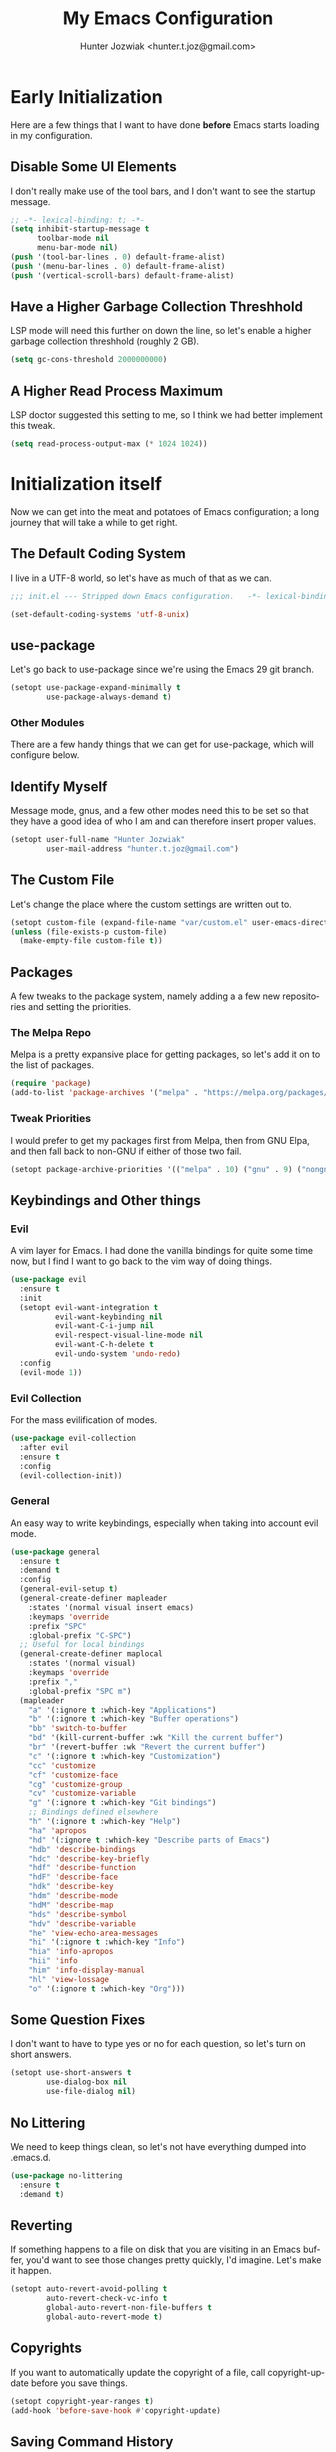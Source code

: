 #+title:  My Emacs Configuration
#+author: Hunter Jozwiak <hunter.t.joz@gmail.com>
#+language: en
#+startup: fold
#+seq_todo: todo draft done(!)

* Early  Initialization
:properties:
:header-args:emacs-lisp: :tangle ./early-init.el :lexical  yes
:end:

Here are a few things that I want to have done **before** Emacs starts loading in my configuration.
** Disable Some UI Elements
I don't really make use of the tool bars, and I don't want to see the startup message.
#+begin_src emacs-lisp
  ;; -*- lexical-binding: t; -*-
  (setq inhibit-startup-message t
        toolbar-mode nil
        menu-bar-mode nil)
  (push '(tool-bar-lines . 0) default-frame-alist)
  (push '(menu-bar-lines . 0) default-frame-alist)
  (push '(vertical-scroll-bars) default-frame-alist)
#+end_src
** Have a Higher Garbage Collection Threshhold
LSP mode will need this further on down the line, so let's enable a higher garbage collection threshhold (roughly 2 GB).
#+begin_src emacs-lisp
  (setq gc-cons-threshold 2000000000)

#+end_src
** A Higher Read Process Maximum
LSP doctor suggested this setting to me, so I think we had better implement this tweak.
#+begin_src emacs-lisp
  (setq read-process-output-max (* 1024 1024))
#+end_src
* Initialization itself
:properties:
:header-args:emacs-lisp: :tangle ./init.el :lexical yes
:end:

Now we can get into the meat and potatoes of Emacs configuration; a long journey that will take a while to get right.
** The Default Coding System
I live in a UTF-8 world, so let's have as much of that as we can.
#+begin_src  emacs-lisp
  ;;; init.el --- Stripped down Emacs configuration.   -*- lexical-binding: t; -*-

  (set-default-coding-systems 'utf-8-unix)
#+end_src
** use-package
Let's go back to use-package since we're using the Emacs 29 git branch.
#+begin_src emacs-lisp
  (setopt use-package-expand-minimally t
          use-package-always-demand t)
#+end_src
*** Other Modules
There are a few handy things that we can get for use-package, which will configure below.
** Identify Myself
Message mode, gnus, and a few other modes need this to be set so that they have a good idea of who I am and can therefore insert proper values.
#+begin_src  emacs-lisp
  (setopt user-full-name "Hunter Jozwiak"
          user-mail-address "hunter.t.joz@gmail.com")
#+end_src
** The Custom File
Let's change the place where the custom settings are written out to.
#+begin_src  emacs-lisp
  (setopt custom-file (expand-file-name "var/custom.el" user-emacs-directory))
  (unless (file-exists-p custom-file)
    (make-empty-file custom-file t))

#+end_src
** Packages
A few tweaks to the package system, namely adding a a few new repositories and setting the priorities.
*** The Melpa Repo
Melpa is a pretty expansive place for getting packages, so let's add it on to the list of packages.
#+begin_src  emacs-lisp
  (require 'package)
  (add-to-list 'package-archives '("melpa" . "https://melpa.org/packages/"))
#+end_src
*** Tweak Priorities
I would prefer to get  my packages first from Melpa, then from GNU Elpa, and then fall back to non-GNU if either of those two fail.
#+begin_src  emacs-lisp
  (setopt package-archive-priorities '(("melpa" . 10) ("gnu" . 9) ("nongnu" . 8)))

#+end_src
** Keybindings and Other things
*** Evil
A vim layer for Emacs. I had done the vanilla bindings for quite some time now, but I find I want to go back to the vim way of doing things.
#+begin_src emacs-lisp
  (use-package evil
    :ensure t
    :init
    (setopt evil-want-integration t
            evil-want-keybinding nil
            evil-want-C-i-jump nil
            evil-respect-visual-line-mode nil
            evil-want-C-h-delete t
            evil-undo-system 'undo-redo)
    :config
    (evil-mode 1))
#+end_src
*** Evil Collection
For the mass evilification of modes.
#+begin_src emacs-lisp
  (use-package evil-collection
    :after evil
    :ensure t
    :config
    (evil-collection-init))
#+end_src
*** General
An easy way to write keybindings, especially when taking into account evil mode.
#+begin_src emacs-lisp
  (use-package general
    :ensure t
    :demand t
    :config
    (general-evil-setup t)
    (general-create-definer mapleader
      :states '(normal visual insert emacs)
      :keymaps 'override
      :prefix "SPC"
      :global-prefix "C-SPC")
    ;; Useful for local bindings
    (general-create-definer maplocal
      :states '(normal visual)
      :keymaps 'override
      :prefix ","
      :global-prefix "SPC m")
    (mapleader
      "a" '(:ignore t :which-key "Applications")
      "b" '(:ignore t :which-key "Buffer operations")
      "bb" 'switch-to-buffer
      "bd" '(kill-current-buffer :wk "Kill the current buffer")
      "br" '(revert-buffer :wk "Revert the current buffer")
      "c" '(:ignore t :which-key "Customization")
      "cc" 'customize
      "cf" 'customize-face
      "cg" 'customize-group
      "cv" 'customize-variable
      "g" '(:ignore t :which-key "Git bindings")
      ;; Bindings defined elsewhere
      "h" '(:ignore t :which-key "Help")
      "ha" 'apropos
      "hd" '(:ignore t :which-key "Describe parts of Emacs")
      "hdb" 'describe-bindings
      "hdc" 'describe-key-briefly
      "hdf" 'describe-function
      "hdF" 'describe-face
      "hdk" 'describe-key
      "hdm" 'describe-mode
      "hdM" 'describe-map
      "hds" 'describe-symbol
      "hdv" 'describe-variable
      "he" 'view-echo-area-messages
      "hi" '(:ignore t :which-key "Info")
      "hia" 'info-apropos
      "hii" 'info
      "him" 'info-display-manual
      "hl" 'view-lossage
      "o" '(:ignore t :which-key "Org")))
#+end_src
** Some Question Fixes
I don't want to have to type yes or no for each question, so let's turn on short answers.
#+begin_src  emacs-lisp
  (setopt use-short-answers t
          use-dialog-box nil
          use-file-dialog nil)
#+end_src
** No Littering
We need to keep things clean, so let's not have everything dumped into .emacs.d.
#+begin_src  emacs-lisp
  (use-package no-littering
    :ensure t
    :demand t)
#+end_src
** Reverting
If something happens to a file on disk that you are visiting in an Emacs buffer, you'd want to see those changes pretty quickly, I'd imagine. Let's make it happen.
#+begin_src  emacs-lisp
  (setopt auto-revert-avoid-polling t
          auto-revert-check-vc-info t
          global-auto-revert-non-file-buffers t
          global-auto-revert-mode t)
#+end_src
** Copyrights
If you want to automatically update the copyright of a file, call copyright-update before you save things.
#+begin_src emacs-lisp
  (setopt copyright-year-ranges t)
  (add-hook 'before-save-hook #'copyright-update)
#+end_src
** Saving Command History
It's really handy for completing things.
#+begin_src  emacs-lisp
  (setopt savehist-mode t
          savehist-autosave-interval 30)
#+end_src
** Recent Files
#+begin_src emacs-lisp
  (use-package recentf
    :init
    (setopt recentf-mode t)
    :config
    (add-to-list 'recentf-exclude no-littering-etc-directory)
    (add-to-list 'recentf-exclude no-littering-var-directory))
#+end_src
** Moving Around Windows
#+begin_src emacs-lisp
  (use-package windmove
    :general
    (mapleader
      "wl" 'windmove-right
      "wh" 'windmove-left
      "wk" 'windmove-up
      "wj" 'windmove-down))
#+end_src
** Keep Track of Window Configurations
#+begin_src emacs-lisp
  (use-package winner
    :general
    (mapleader
      "wu" 'winner-undo
      "wr" 'winner-redo)
    :init
    (setopt winner-mode t))
#+end_src
** Authentication
#+begin_src emacs-lisp
  (setopt auth-source-debug t
          auth-source-cache-expiry nil)
  (when (executable-find "pass")
    (auth-source-pass-enable))
#+end_src
*** The pass Utility
There is now built in support for the pass password manager, so let's take advantage of that.
#+begin_src emacs-lisp
  (use-package pass
    :when (executable-find "pass")
    :ensure t)
#+end_src

** GPG
#+begin_src emacs-lisp
  (setopt epg-pinentry-mode 'loopback)
#+end_src
** Shell Execution
#+begin_src emacs-lisp
  (use-package exec-path-from-shell
    :ensure t
    :init
    (setopt exec-path-from-shell-variables '("PATH" "MANPATH" "LSP_USE_PLISTS"))
    (exec-path-from-shell-initialize))
#+end_src
** Magit
The best interface to git, IMHO.
*** Core
#+begin_src emacs-lisp
  (use-package magit
    :ensure t
    :general
    (mapleader
      "gg" 'magit
      "gs" 'magit-stage-file
      "pm" 'magit-project-status)
    :init
    (setopt magit-delete-by-moving-to-trash nil)
    :config
    (magit-add-section-hook 'magit-status-sections-hook 'magit-insert-modules 'magit-insert-stashes))
#+end_src
*** Forges
For working with various git services from within the comfort of Emacs.
#+begin_src emacs-lisp
  (use-package forge
    :ensure t
    :after magit)
#+end_src
*** Gitflow
#+begin_src emacs-lisp
  (use-package magit-gitflow
    :ensure t
    :hook ((magit-mode . turn-on-magit-gitflow)))
#+end_src
*** Timemachine
#+begin_src  emacs-lisp
  (use-package git-timemachine
    :ensure t)
#+end_src
** Completion
*** Orderless
#+begin_src emacs-lisp
  (use-package orderless
    :demand  t
    :ensure t
    :init
    (setopt completion-styles
            '(orderless)
            completion-category-overrides
            '((file
               (styles partial-completion)))))
#+end_src
*** Vertico
#+begin_src  emacs-lisp
  (defun emacspeak--vertico-directory-delete-char-speak (&optional n)
    (interactive "p")
    (unless (and (eq (char-before) ?/) (vertico-directory-up n))
      (dtk-tone-deletion)
      (emacspeak-speak-this-char (char-before))
      (delete-char (- n))))
  (use-package vertico
    :ensure t
    :general
    (vertico-map
     "C-j" 'vertico-next
     "C-k" 'vertico-previous)
    :init
    (setopt vertico-count 20
            vertico-cycle t
            vertico-mode t))
  (use-package vertico-directory
    :after vertico
    :hook
    (rfn-eshadow-update-overlay . vertico-directory-tidy)
    :general
    (vertico-map
     "C-l" 'vertico-directory-enter
     "C-h" 'vertico-directory-up
     "DEL" 'vertico-directory-delete-char
     "M-DEL" 'vertico-directory-delete-word)
    :config
      (advice-add 'vertico-directory-delete-char :override #'emacspeak--vertico-directory-delete-char-speak))
#+end_src
*** Consult
#+begin_src  emacs-lisp
  (use-package consult
    :ensure t
    :general
    ([remap switch-to-buffer] 'consult-buffer
     [remap switch-to-buffer-other-window] 'consult-buffer-other-window
     [remap yank-pop] 'consult-yank-pop
     [remap goto-line] 'consult-goto-line
     [remap project-switch-to-buffer] 'consult-project-buffer
     [remap imenu] 'consult-imenu
     [remap man] 'consult-man)
    (maplocal
      "x" 'consult-mode-command))
#+end_src
*** Embark and Friends
#+begin_src  emacs-lisp
  (use-package embark
    :ensure t
    :init
    (setopt prefix-help-command #'embark-prefix-help-command)
    :general
    ([remap describe-bindings] 'embark-bindings
     "C-<menu>" 'embark-dwim
     "<menu>" 'embark-act))

  (use-package embark-consult
    :ensure t
    :after embark consult
    :hook ((embark-collect-mode . consult-preview-at-point-mode)))
#+end_src
*** Marginalia
#+begin_src  emacs-lisp
  (use-package marginalia
    :ensure t
    :init
    (setopt marginalia-mode t)
    :general
    (minibuffer-mode-map
     "M-r" 'marginalia-cycle))
#+end_src
*** Corfu
#+begin_src  emacs-lisp
  (defvar-local corfu--last-spoken-index nil "Index of the last spoken candidate.")
  (defvar-local corfu--last-spoken nil "The last spoken candidate")
  (defun emacspeak--speak-corfu--exhibit (&optional auto)
    "Speak the candidates as presented by Corfu."
    (when (and corfu--candidates (>= (length corfu--candidates) 0))
      (let ((to-speak nil)
            (new-cand (substring (nth corfu--index corfu--candidates) (if (>= (length corfu--candidates) 0)
                                                                          (length corfu--base)
                                                                        0))))
        (unless (equal corfu--last-spoken new-cand)
          (push new-cand to-speak)
          (when (or (equal corfu--index corfu--last-spoken-index)
                    (and (not (equal corfu--index -1))
                         (equal corfu--last-spoken-index -1)))
            (push "candidate" to-speak)))
        (when to-speak
          (dtk-speak (mapconcat #'identity to-speak " ")))
        (setq-local corfu--last-spoken-index corfu--index
                    corfu--last-spoken new-cand))))
  (defun emacspeak-speak-corfu-insertion (orig &rest args)
    "Speak the currently inserted candidate."
    (let ((old-point (point)))
      (prog1
          (apply orig args)
        (emacspeak-auditory-icon 'complete)
        (emacspeak-speak-region old-point (point)))))

  (use-package corfu
    :ensure t
    :general
    (corfu-map
     "C-j" 'corfu-next
     "C-k" 'corfu-previous)
    :init
    (setopt corfu-cycle t
            corfu-count 20
            corfu-auto-delay 0.0
            corfu-auto t
            global-corfu-mode  t)
    :config
    (advice-add 'corfu-insert :around #'emacspeak-speak-corfu-insertion)
    (advice-add 'corfu--exhibit :after #'emacspeak--speak-corfu--exhibit))
#+end_src
*** Completion at Point Extensions
#+begin_src  emacs-lisp
  (use-package cape
    :ensure t
    :config
    (add-to-list 'completion-at-point-functions #'cape-dabbrev)
    (add-to-list 'completion-at-point-functions #'cape-file)
    (advice-add 'pcomplete-completions-at-point :around #'cape-wrap-purify)
    (advice-add 'pcomplete-completions-at-point :around #'cape-wrap-silent))
#+end_src
*** Snippets
#+begin_src emacs-lisp
  (use-package yasnippet
    :ensure t
    :init
    (setopt yas-global-mode t))
  (use-package yasnippet-snippets
    :after yasnippet
    :ensure t
    :config
    (yas-reload-all))
#+end_src
** Programming Basics
*** Treesitter
I was in a hellfire hurry to get Emacs 29 to take advantage of the treesitter support, but I've not configured it; let's fix that today.
#+begin_src emacs-lisp
  (use-package treesit
    :when (and (fboundp 'treesit-available-p) (treesit-available-p))
    :init
    (setopt major-mode-remap-alist
            '((c-mode . c-ts-mode)
              (c++-mode . c++-ts-mode)
              (csharp-mode . csharp-ts-mode)
              (conf-toml-mode . toml-ts-mode)
              (css-mode . css-ts-mode)
              (java-mode . java-ts-mode)
              (javascript-mode . js-ts-mode)
              (js-json-mode . json-ts-mode)
              (python-mode . python-ts-mode)
              (ruby-mode . ruby-ts-mode)
              (sh-mode . bash-ts-mode))))
#+end_src
*** No Indent of Tabs
#+begin_src  emacs-lisp
  (setopt indent-tabs-mode nil)
#+end_src
*** Syntax Checking
#+begin_src  emacs-lisp
  (use-package flymake
    :ensure t
    :hook prog-mode
    :bind
    (:map flymake-mode-map
          ("M-p" . flymake-goto-prev-error)
          ("M-n" . flymake-goto-next-error)))
#+end_src
*** Eglot
It's high time to give Eglot another try and see how things have evolved since I last tried it.
#+begin_src  emacs-lisp
  (use-package eglot
    :init
    (setopt eglot-autoshutdown t)
    :hook
    ((lua-mode typescript-ts-mode js-ts-mode yaml-ts-mode python-ts-mode rust-ts-mode) . eglot-ensure))
#+end_src
*** Project Management
Time to go back to the original project management system built into Emacs.
#+begin_src  emacs-lisp
  (use-package project
    :general
    (mapleader
      "pb" 'project-switch-to-buffer
      "pd" 'project-dired
      "pe" 'project-eshell
      "pf" 'project-find-file
      "pp" 'project-switch-project
      "pr" 'project-remember-projects-under
      "ps" 'project-shell))
#+end_src
*** Cross References
#+begin_src  emacs-lisp
  (setopt  xref-search-program (if (executable-find "rg") 'ripgrep 'grep)
           xref-show-xrefs-function #'consult-xref
           xref-show-definitions-function #'consult-xref)
#+end_src
*** Node Modules
#+begin_src  emacs-lisp
  (use-package add-node-modules-path
    :ensure t
    :hook
    ((web-mode typescript-ts-mode js-ts-mode tsx-mode) . add-node-modules-path))
#+end_src
*** Speedbar
#+begin_src  emacs-lisp
  (setopt speedbar-frame-parameters '((name . "speedbar")
                                      (title . "speedbar")
                                      (minibuffer . nil)
                                      (unsplittable . t)
                                      (border-height . 2)
                                      (menu-bar-lines . 0)
                                      (tool-bar-lines . 0)
                                      (left-fringe . 10))
          speedbar-update-flag t)
#+end_src
** Various Other Configuration Languages
There are some text-modes that we can treesitterify, so this section is mainly meant for that.
*** Yaml File
Not my favorite configuration language, but might as well set it up.
#+begin_src emacs-lisp
  (use-package yaml-ts-mode
    :after treesit
    :mode "\\.ya?ml\\'")
#+end_src
*** Cmake
It's a build system for C/C++ things. I don't use it that much, but let's set it up in the event I need to do so.
#+begin_src emacs-lisp
  (use-package cmake-ts-mode
    :after treesit
    :mode "\\(?:CmakeLists\\.txt\\|\\.cmake\\)\\'")
#+end_src
** Programming Languages
*** Emacs Lisp
**** Demos
#+begin_src emacs-lisp
  (use-package elisp-demos
    :ensure t
    :config
    (advice-add 'describe-function-1 :after #'elisp-demos-advice-describe-function-1))
#+end_src
**** Macro Expanding With Macrostep
#+begin_src emacs-lisp
  (use-package macrostep
    :ensure t
    :general
    (maplocal
      "m" '(:ignore t :which-key "Macros")
      "me" 'macrostep-expand))
#+end_src
*** Rust
#+begin_src emacs-lisp
  (use-package rust-ts-mode
    :after treesit
    :mode "\\.rs\\'")

  (use-package cargo
    :hook (rust-ts-mode . cargo-minor-mode)
    :ensure t)
#+end_src
*** done Javascript
- State "done"       from "draft"      [2023-06-03 Sat 17:44]
There is a a bunch of things I could do here, so I will need to do some research. For now, I'm just going to have it leverage the treesitter mode handle things.
*** Typescript
#+begin_src emacs-lisp
  (use-package typescript-ts-mode
    :after treesit
    :mode "\\.ts\\'"
    ("\\.tsx\\'" . tsx-ts-mode))
#+end_src
*** Web Programming and Associates
I used to use web-mode for a lot of things, but with the advent of treesitter I'm not sure what I can delegate off to it. I know HTML is a given.
**** HTML TS Mode
Let's start out with this, at the very least.
#+begin_src emacs-lisp
  (use-package html-ts-mode
    :after treesit
    :mode "\\.html\\'")
#+end_src
*** web-mode Itself
Here is the rest of the legacy configuration I had.
#+begin_src emacs-lisp
  (use-package web-mode
    :ensure t
    :mode ".vue$" ".svelte$")
#+end_src
**** Emmet
This is a templating system for HTML pages; I don't quite know how to use it yet.
#+begin_src emacs-lisp
  (use-package emmet-mode
    :ensure t
    :hook web-mode html-ts-mode)
#+end_src
*** Lisps
#+begin_src  emacs-lisp
  (use-package sly
    :ensure t
    :hook (lisp-mode .  sly-editing-mode)
    :init
    (setopt inferior-lisp-program "sbcl"))
  (use-package sly-asdf
    :ensure t
    :after sly)
  (use-package sly-quicklisp
    :ensure t
    :after sly)
  (use-package sly-repl-ansi-color
    :ensure t
    :after sly)
#+end_src
**** Lispy
#+begin_src emacs-lisp
  (defun conditionally-enable-lispy ()
    "Turn on lisp mode conditionally for evaluating things in the buffer."
    (when (eq this-command 'eval-expression) (lispy-mode 1)))
  (use-package lispy
    :ensure t
    :hook
    emacs-lisp-mode scheme-mode lisp-mode
    (minibuffer-setup . conditionally-enable-lispy)
    :init
    (setopt lispy-compat '(macrostep edebug)))
  (use-package lispyville
    :ensure t
    :hook (lispy-mode . lispyville-mode))
#+end_src
*** Schemes
#+begin_src  emacs-lisp
  (defun which-scheme ()
    "Determine the default scheme I should use given installed executables."
    (cond
     ((executable-find "guile") 'guile)
     ((executable-find "chibi-scheme") 'chibi)
     ((or (executable-find  "gosh") (executable-find "gauche")) 'gauche)
     ((executable-find "racket")  'racket)))
  (use-package geiser
    :ensure t
    :init
    (setopt geiser-default-implementation (which-scheme)))

  (use-package geiser-guile
    :ensure t
    :after geiser
    :when (executable-find "guile"))


  (use-package geiser-chibi
    :ensure t
    :after geiser
    :when (executable-find "chibi-scheme"))

  (use-package geiser-gauche
    :ensure t
    :after geiser
    :when (or (executable-find  "gosh") (executable-find "gauche")))

  (use-package geiser-racket
    :ensure t
    :after geiser
    :when (executable-find "racket"))
#+end_src
*** Lua
#+begin_src emacs-lisp
  (use-package lua-mode
    :ensure t)
#+end_src
** Gnus and Friends
*** Caching
For imap servers,  i.e. my Gmail, I don't think this will have any effect; it might, however, be useful if I should try another backend.
#+begin_src   emacs-lisp
  (setopt gnus-use-cache t
          gnus-cache-directory (no-littering-expand-var-file-name "gnus/cache/")
          gnus-cache-active-file (expand-file-name "active" gnus-cache-directory))
#+end_src
*** Asynchronous Operations
These should hopefully speed up gnus and not block the interface as much.
#+begin_src emacs-lisp
  (setopt gnus-asynchronous t
          gnus-use-article-prefetch t
          gnus-use-header-prefetch t)
#+end_src
*** Select Method and SMTP Settings
The bare minimum to get things working with gnus. I'll just default it to gmail for now.
#+begin_src emacs-lisp
  (setopt gnus-select-method '(nnimap "gmail"
                                      (nnimap-address "imap.gmail.com")
                                      (nnimap-server-port "imaps")
                                      (nnimap-stream ssl))
          smtpmail-smtp-server "smtp.gmail.com"
          smtpmail-smtp-service 587
          smtpmail-smtp-user "hunter.t.joz@gmail.com"
          smtpmail-debug-info t
          gnus-ignored-newsgroups "^to\\.\\|^[0-9. ]+\\( \\|$\\)\\|^[\"]\"[#'()]")
#+end_src
*** Message Composition
#+begin_src  emacs-lisp
  (setopt mml-secure-openpgp-sign-with-sender t
          message-send-mail-function #'smtpmail-send-it)

  (add-hook 'message-setup-hook  #'mml-secure-message-sign)
#+end_src
*** Composing Messages in Org Format
#+begin_src  emacs-lisp
  (use-package org-mime
    :ensure t
    :hook (message-send . org-mime-htmlize))
#+end_src
** Matrix
After using XMPP for a good while now, I think it it sime to go back to Matrix, as there are a few things I like better about Ement and Element/Element X over the various XMPP clients.
#+begin_src emacs-lisp
  (use-package ement
    :ensure t
    :init
    (setopt ement-save-sessions t
            ement-room-send-message-filter 'ement-room-send-org-filter))
#+end_src
** Mastodon
#+begin_src  emacs-lisp
  (use-package mastodon
    :ensure t
    :general
    (mapleader
      "am" '(:ignore t :which-key "Mastodon")
      "amm" 'mastodon
      "amt" 'mastodon-toot)
    :init
    (setopt mastodon-instance-url "https://social.hunterjozwiak.com"
            mastodon-active-user "sektor"
            mastodon-auth-source-file "~/.authinfo.gpg"))
#+end_src
** Media
*** Spotify
#+begin_src  emacs-lisp
  (use-package espotify
    :ensure t
    :init
    (setopt espotify-use-system-bus-p nil
            espotify-service-name "spotify"
            espotify-client-id (auth-source-pass-get "id" "apps/spotify")
            espotify-client-secret (auth-source-pass-get 'secret "apps/spotify")))

  (use-package consult-spotify
    :ensure t)
#+end_src
*** empv
For interacting with the mpv utility, i.e. watching YouTube and such. Naturally, it also supports livestreams.
#+begin_src emacs-lisp
  (use-package empv
    :ensure t
    :init
    (setopt empv-invidious-instance "https://invid.hunterjozwiak.com/api/v1")
    :general
    (mapleader
      "ae" empv-map))
#+end_src
*** Calibredb
#+begin_src  emacs-lisp
  (use-package calibredb
    :ensure t
    :init
    (setopt calibredb-root-dir (expand-file-name "~/Calibre Library/")
            calibredb-db-data-dir (expand-file-name "metadata.db" calibredb-root-dir)
            calibredb-library-alist '((calibredb-db-root-dir))))
#+end_src
*** Elfeed and Plugins
A useful integration for reading RSS feeds.
**** Core
#+begin_src  emacs-lisp
  (use-package elfeed
    :ensure t
    :general
    (mapleader
      "ar" 'elfeed))
#+end_src
**** Managing Feeds with Org Mode
#+begin_src emacs-lisp
  (use-package elfeed-org
    :after elfeed
    :ensure t
    :config
    (elfeed-org))
#+end_src
** Writing In General
Here are some tweaks to various writing modes that I use on a daily basis.
*** Spell Checking
Let's make a few tweaks to flyspell so that it will work better for us.
Specifically, set the spellchecker program to =aspell= and set some extra flags for it. Probably not a good idea to wrap these into a use-package form under flyspell but it'll do until we can get setopt.
#+begin_src emacs-lisp
  (use-package jit-spell
    :ensure t
    :init
    (setopt ispell-program-name "aspell"
            ispell-extra-args '("--sug-mode=ultra" "--keyboard=standard")
            ispell-dictionary "english"
            dictionary-server "dict.org")
    :hook text-mode prog-mode)
#+end_src
*** Org Mode
The mode that is being used to write this very configuration document; it needs a **lot** of tweaking though.
**** The Core Org
#+begin_src emacs-lisp
  (use-package org
    :general
    (mapleader
      "oa" 'org-agenda
      "oc" 'org-capture
      "ol" 'org-store-link)
    :init
    (setopt org-link-descriptive t
            org-return-follows-link t
            org-hide-emphasis-markers t))
#+end_src
**** Org Appear
#+begin_src emacs-lisp
  (use-package org-appear
    :ensure t
    :hook org-mode)
#+end_src
** System Integrations
*** EDNC
#+begin_src emacs-lisp
  (use-package ednc
    :ensure t
    :init
    (setopt ednc-mode t))
#+end_src
** Sundry things
*** Emacs Garbage Collection Statistics
This is an effort for gathering information about garbage collection in Emacs.
#+begin_src emacs-lisp
  (use-package emacs-gc-stats
    :ensure t
    :init
    (setopt emacs-gc-stats-remind t
            emacs-gc-stats-mode t))
#+end_src
** Emacspeak
#+begin_src  emacs-lisp
  (use-package emacspeak-setup
    :unless (featurep 'emacspeak)
    :load-path "emacspeak/lisp/"
    :init
    (setopt espeak-default-speech-rate 820
            emacspeak-character-echo nil
            emacspeak-word-echo nil
            emacspeak-play-emacspeak-startup-icon nil)
    :config
    (emacspeak-sounds-select-theme (expand-file-name "3d/" emacspeak-sounds-directory)))
#+end_src
